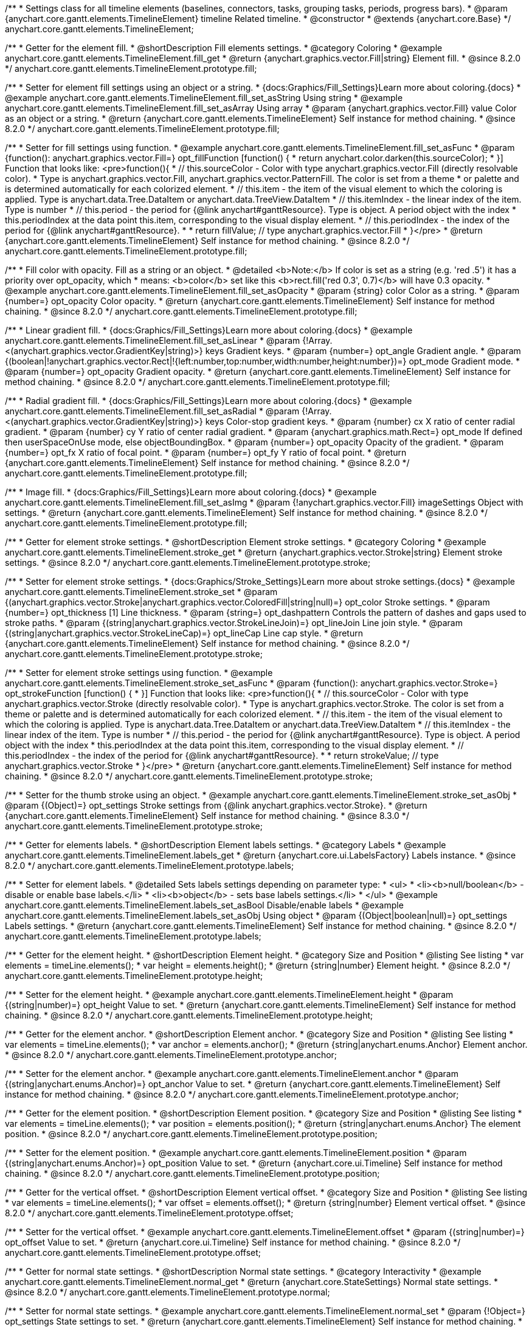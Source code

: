 /**
 * Settings class for all timeline elements (baselines, connectors, tasks, grouping tasks, periods, progress bars).
 * @param {anychart.core.gantt.elements.TimelineElement} timeline Related timeline.
 * @constructor
 * @extends {anychart.core.Base}
 */
anychart.core.gantt.elements.TimelineElement;

//----------------------------------------------------------------------------------------------------------------------
//
//  anychart.core.gantt.elements.TimelineElement.prototype.fill
//
//----------------------------------------------------------------------------------------------------------------------

/**
 * Getter for the element fill.
 * @shortDescription Fill elements settings.
 * @category Coloring
 * @example anychart.core.gantt.elements.TimelineElement.fill_get
 * @return {anychart.graphics.vector.Fill|string} Element fill.
 * @since 8.2.0
 */
anychart.core.gantt.elements.TimelineElement.prototype.fill;

/**
 * Setter for element fill settings using an object or a string.
 * {docs:Graphics/Fill_Settings}Learn more about coloring.{docs}
 * @example anychart.core.gantt.elements.TimelineElement.fill_set_asString Using string
 * @example anychart.core.gantt.elements.TimelineElement.fill_set_asArray Using array
 * @param {anychart.graphics.vector.Fill} value Color as an object or a string.
 * @return {anychart.core.gantt.elements.TimelineElement} Self instance for method chaining.
 * @since 8.2.0
 */
anychart.core.gantt.elements.TimelineElement.prototype.fill;

/**
 * Setter for fill settings using function.
 * @example anychart.core.gantt.elements.TimelineElement.fill_set_asFunc
 * @param {function(): anychart.graphics.vector.Fill=} opt_fillFunction [function() {
 *  return anychart.color.darken(this.sourceColor);
 * }] Function that looks like: <pre>function(){
 *    // this.sourceColor - Color with type anychart.graphics.vector.Fill (directly resolvable color).
 *    Type is anychart.graphics.vector.Fill, anychart.graphics.vector.PatternFill. The color is set from a theme
 *    or palette and is determined automatically for each colorized element.
 *    // this.item - the item of the visual element to which the coloring is applied. Type is anychart.data.Tree.DataItem or anychart.data.TreeView.DataItem
 *    // this.itemIndex - the linear index of the item. Type is number
 *    // this.period - the period for {@link anychart#ganttResource}. Type is object. A period object with the index
 *    this.periodIndex at the data point this.item, corresponding to the visual display element.
 *    // this.periodIndex - the index of the period for {@link anychart#ganttResource}.
 *
 *    return fillValue; // type anychart.graphics.vector.Fill
 * }</pre>
 * @return {anychart.core.gantt.elements.TimelineElement} Self instance for method chaining.
 * @since 8.2.0
 */
anychart.core.gantt.elements.TimelineElement.prototype.fill;

/**
 * Fill color with opacity. Fill as a string or an object.
 * @detailed <b>Note:</b> If color is set as a string (e.g. 'red .5') it has a priority over opt_opacity, which
 * means: <b>color</b> set like this <b>rect.fill('red 0.3', 0.7)</b> will have 0.3 opacity.
 * @example anychart.core.gantt.elements.TimelineElement.fill_set_asOpacity
 * @param {string} color Color as a string.
 * @param {number=} opt_opacity Color opacity.
 * @return {anychart.core.gantt.elements.TimelineElement} Self instance for method chaining.
 * @since 8.2.0
 */
anychart.core.gantt.elements.TimelineElement.prototype.fill;

/**
 * Linear gradient fill.
 * {docs:Graphics/Fill_Settings}Learn more about coloring.{docs}
 * @example anychart.core.gantt.elements.TimelineElement.fill_set_asLinear
 * @param {!Array.<(anychart.graphics.vector.GradientKey|string)>} keys Gradient keys.
 * @param {number=} opt_angle Gradient angle.
 * @param {(boolean|!anychart.graphics.vector.Rect|!{left:number,top:number,width:number,height:number})=} opt_mode Gradient mode.
 * @param {number=} opt_opacity Gradient opacity.
 * @return {anychart.core.gantt.elements.TimelineElement} Self instance for method chaining.
 * @since 8.2.0
 */
anychart.core.gantt.elements.TimelineElement.prototype.fill;

/**
 * Radial gradient fill.
 * {docs:Graphics/Fill_Settings}Learn more about coloring.{docs}
 * @example anychart.core.gantt.elements.TimelineElement.fill_set_asRadial
 * @param {!Array.<(anychart.graphics.vector.GradientKey|string)>} keys Color-stop gradient keys.
 * @param {number} cx X ratio of center radial gradient.
 * @param {number} cy Y ratio of center radial gradient.
 * @param {anychart.graphics.math.Rect=} opt_mode If defined then userSpaceOnUse mode, else objectBoundingBox.
 * @param {number=} opt_opacity Opacity of the gradient.
 * @param {number=} opt_fx X ratio of focal point.
 * @param {number=} opt_fy Y ratio of focal point.
 * @return {anychart.core.gantt.elements.TimelineElement} Self instance for method chaining.
 * @since 8.2.0
 */
anychart.core.gantt.elements.TimelineElement.prototype.fill;

/**
 * Image fill.
 * {docs:Graphics/Fill_Settings}Learn more about coloring.{docs}
 * @example anychart.core.gantt.elements.TimelineElement.fill_set_asImg
 * @param {!anychart.graphics.vector.Fill} imageSettings Object with settings.
 * @return {anychart.core.gantt.elements.TimelineElement} Self instance for method chaining.
 * @since 8.2.0
 */
anychart.core.gantt.elements.TimelineElement.prototype.fill;


//----------------------------------------------------------------------------------------------------------------------
//
//  anychart.core.gantt.elements.TimelineElement.prototype.stroke
//
//----------------------------------------------------------------------------------------------------------------------

/**
 * Getter for element stroke settings.
 * @shortDescription Element stroke settings.
 * @category Coloring
 * @example anychart.core.gantt.elements.TimelineElement.stroke_get
 * @return {anychart.graphics.vector.Stroke|string} Element stroke settings.
 * @since 8.2.0
 */
anychart.core.gantt.elements.TimelineElement.prototype.stroke;

/**
 * Setter for element stroke settings.
 * {docs:Graphics/Stroke_Settings}Learn more about stroke settings.{docs}
 * @example anychart.core.gantt.elements.TimelineElement.stroke_set
 * @param {(anychart.graphics.vector.Stroke|anychart.graphics.vector.ColoredFill|string|null)=} opt_color Stroke settings.
 * @param {number=} opt_thickness [1] Line thickness.
 * @param {string=} opt_dashpattern Controls the pattern of dashes and gaps used to stroke paths.
 * @param {(string|anychart.graphics.vector.StrokeLineJoin)=} opt_lineJoin Line join style.
 * @param {(string|anychart.graphics.vector.StrokeLineCap)=} opt_lineCap Line cap style.
 * @return {anychart.core.gantt.elements.TimelineElement} Self instance for method chaining.
 * @since 8.2.0
 */
anychart.core.gantt.elements.TimelineElement.prototype.stroke;

/**
 * Setter for element stroke settings using function.
 * @example anychart.core.gantt.elements.TimelineElement.stroke_set_asFunc
 * @param {function(): anychart.graphics.vector.Stroke=} opt_strokeFunction [function() {
 * }] Function that looks like: <pre>function(){
 *    // this.sourceColor - Color with type anychart.graphics.vector.Stroke (directly resolvable color).
 *    Type is anychart.graphics.vector.Stroke. The color is set from a theme or palette and is determined automatically for each colorized element.
 *    // this.item - the item of the visual element to which the coloring is applied. Type is anychart.data.Tree.DataItem or anychart.data.TreeView.DataItem
 *    // this.itemIndex - the linear index of the item. Type is number
 *    // this.period - the period for {@link anychart#ganttResource}. Type is object. A period object with the index
 *    this.periodIndex at the data point this.item, corresponding to the visual display element.
 *    // this.periodIndex - the index of the period for {@link anychart#ganttResource}.
 *
 *    return strokeValue; // type anychart.graphics.vector.Stroke
 * }</pre>
 * @return {anychart.core.gantt.elements.TimelineElement} Self instance for method chaining.
 * @since 8.2.0
 */
anychart.core.gantt.elements.TimelineElement.prototype.stroke;

/**
 * Setter for the thumb stroke using an object.
 * @example anychart.core.gantt.elements.TimelineElement.stroke_set_asObj
 * @param {(Object)=} opt_settings Stroke settings from {@link anychart.graphics.vector.Stroke}.
 * @return {anychart.core.gantt.elements.TimelineElement} Self instance for method chaining.
 * @since 8.3.0
 */
anychart.core.gantt.elements.TimelineElement.prototype.stroke;

//----------------------------------------------------------------------------------------------------------------------
//
//  anychart.core.gantt.elements.TimelineElement.prototype.labels
//
//----------------------------------------------------------------------------------------------------------------------


/**
 * Getter for elements labels.
 * @shortDescription Element labels settings.
 * @category Labels
 * @example anychart.core.gantt.elements.TimelineElement.labels_get
 * @return {anychart.core.ui.LabelsFactory} Labels instance.
 * @since 8.2.0
 */
anychart.core.gantt.elements.TimelineElement.prototype.labels;

/**
 * Setter for element labels.
 * @detailed Sets labels settings depending on parameter type:
 * <ul>
 *   <li><b>null/boolean</b> - disable or enable base labels.</li>
 *   <li><b>object</b> - sets base labels settings.</li>
 * </ul>
 * @example anychart.core.gantt.elements.TimelineElement.labels_set_asBool Disable/enable labels
 * @example anychart.core.gantt.elements.TimelineElement.labels_set_asObj Using object
 * @param {(Object|boolean|null)=} opt_settings Labels settings.
 * @return {anychart.core.gantt.elements.TimelineElement} Self instance for method chaining.
 * @since 8.2.0
 */
anychart.core.gantt.elements.TimelineElement.prototype.labels;

//----------------------------------------------------------------------------------------------------------------------
//
//  anychart.core.gantt.elements.TimelineElement.prototype.height
//
//----------------------------------------------------------------------------------------------------------------------

/**
 * Getter for the element height.
 * @shortDescription Element height.
 * @category Size and Position
 * @listing See listing
 * var elements = timeLine.elements();
 * var height = elements.height();
 * @return {string|number} Element height.
 * @since 8.2.0
 */
anychart.core.gantt.elements.TimelineElement.prototype.height;

/**
 * Setter for the element height.
 * @example anychart.core.gantt.elements.TimelineElement.height
 * @param {(string|number)=} opt_height Value to set.
 * @return {anychart.core.gantt.elements.TimelineElement} Self instance for method chaining.
 * @since 8.2.0
 */
anychart.core.gantt.elements.TimelineElement.prototype.height;

//----------------------------------------------------------------------------------------------------------------------
//
//  anychart.core.gantt.elements.TimelineElement.prototype.anchor
//
//----------------------------------------------------------------------------------------------------------------------

/**
 * Getter for the element anchor.
 * @shortDescription Element anchor.
 * @category Size and Position
 * @listing See listing
 * var elements = timeLine.elements();
 * var anchor = elements.anchor();
 * @return {string|anychart.enums.Anchor} Element anchor.
 * @since 8.2.0
 */
anychart.core.gantt.elements.TimelineElement.prototype.anchor;

/**
 * Setter for the element anchor.
 * @example anychart.core.gantt.elements.TimelineElement.anchor
 * @param {(string|anychart.enums.Anchor)=} opt_anchor Value to set.
 * @return {anychart.core.gantt.elements.TimelineElement} Self instance for method chaining.
 * @since 8.2.0
 */
anychart.core.gantt.elements.TimelineElement.prototype.anchor;

//----------------------------------------------------------------------------------------------------------------------
//
//  anychart.core.gantt.elements.TimelineElement.prototype.position
//
//----------------------------------------------------------------------------------------------------------------------

/**
 * Getter for the element position.
 * @shortDescription Element position.
 * @category Size and Position
 * @listing See listing
 * var elements = timeLine.elements();
 * var position = elements.position();
 * @return {string|anychart.enums.Anchor} The element position.
 * @since 8.2.0
 */
anychart.core.gantt.elements.TimelineElement.prototype.position;

/**
 * Setter for the element position.
 * @example anychart.core.gantt.elements.TimelineElement.position
 * @param {(string|anychart.enums.Anchor)=} opt_position Value to set.
 * @return {anychart.core.ui.Timeline} Self instance for method chaining.
 * @since 8.2.0
 */
anychart.core.gantt.elements.TimelineElement.prototype.position;

//----------------------------------------------------------------------------------------------------------------------
//
//  anychart.core.gantt.elements.TimelineElement.prototype.offset
//
//----------------------------------------------------------------------------------------------------------------------

/**
 * Getter for the vertical offset.
 * @shortDescription Element vertical offset.
 * @category Size and Position
 * @listing See listing
 * var elements = timeLine.elements();
 * var offset = elements.offset();
 * @return {string|number} Element vertical offset.
 * @since 8.2.0
 */
anychart.core.gantt.elements.TimelineElement.prototype.offset;

/**
 * Setter for the vertical offset.
 * @example anychart.core.gantt.elements.TimelineElement.offset
 * @param {(string|number)=} opt_offset Value to set.
 * @return {anychart.core.ui.Timeline} Self instance for method chaining.
 * @since 8.2.0
 */
anychart.core.gantt.elements.TimelineElement.prototype.offset;

//----------------------------------------------------------------------------------------------------------------------
//
//  anychart.core.gantt.elements.TimelineElement.prototype.normal
//
//----------------------------------------------------------------------------------------------------------------------

/**
 * Getter for normal state settings.
 * @shortDescription Normal state settings.
 * @category Interactivity
 * @example anychart.core.gantt.elements.TimelineElement.normal_get
 * @return {anychart.core.StateSettings} Normal state settings.
 * @since 8.2.0
 */
anychart.core.gantt.elements.TimelineElement.prototype.normal;

/**
 * Setter for normal state settings.
 * @example anychart.core.gantt.elements.TimelineElement.normal_set
 * @param {!Object=} opt_settings State settings to set.
 * @return {anychart.core.gantt.elements.TimelineElement} Self instance for method chaining.
 * @since 8.2.0
 */
anychart.core.gantt.elements.TimelineElement.prototype.normal;

//----------------------------------------------------------------------------------------------------------------------
//
//  anychart.core.gantt.elements.TimelineElement.prototype.selected
//
//----------------------------------------------------------------------------------------------------------------------

/**
 * Getter for selected state settings.
 * @shortDescription Selected state settings.
 * @category Interactivity
 * @example anychart.core.gantt.elements.TimelineElement.selected_get
 * @return {anychart.core.StateSettings} Selected state settings
 * @since 8.2.0
 */
anychart.core.gantt.elements.TimelineElement.prototype.selected;

/**
 * Setter for selected state settings.
 * @example anychart.core.gantt.elements.TimelineElement.selected_set
 * @param {!Object=} opt_settings State settings to set.
 * @return {anychart.core.gantt.elements.TimelineElement} Self instance for method chaining.
 * @since 8.2.0
 */
anychart.core.gantt.elements.TimelineElement.prototype.selected;


//----------------------------------------------------------------------------------------------------------------------
//
//  anychart.core.gantt.elements.TimelineElement.prototype.rendering
//
//----------------------------------------------------------------------------------------------------------------------

/**
 * Getter for rendering settings.
 * @shortDescription Rendering settings.
 * @category Interactivity
 * @example anychart.core.gantt.elements.TimelineElement.rendering_get
 * @return {anychart.core.gantt.rendering.Settings} Rendering settings.
 * @since 8.2.0
 */
anychart.core.gantt.elements.TimelineElement.prototype.rendering;

/**
 * Setter for rendering settings.
 * @example anychart.core.gantt.elements.TimelineElement.rendering_set
 * @param {Object=} opt_settings Rendering settings from {@link anychart.core.gantt.rendering.Settings}.
 * @return {anychart.core.gantt.elements.TimelineElement} Self instance for method chaining.
 * @since 8.2.0
 */
anychart.core.gantt.elements.TimelineElement.prototype.rendering;

//----------------------------------------------------------------------------------------------------------------------
//
//  anychart.core.gantt.elements.TimelineElement.prototype.edit
//
//----------------------------------------------------------------------------------------------------------------------

/**
 * Getter for live edit settings.
 * @shortDescription Live edit mode.
 * @category Interactivity
 * @example anychart.core.gantt.elements.TimelineElement.edit_get
 * @return {anychart.core.gantt.edit.ElementEdit} Live edit settings.
 * @since 8.3.0
 */
anychart.core.gantt.elements.TimelineElement.prototype.edit;

/**
 * Setter for live edit settings.
 * {docs:Gantt_Chart/Live_Edit_UI_and_API}Learn more about Live editing.{docs}
 * @detailed Sets live edit settings depending on parameter type:
 * <ul>
 *   <li><b>boolean</b> - disable or enable live edit.</li>
 *   <li><b>object</b> - sets live edit settings.</li>
 * </ul>
 * @example anychart.core.gantt.elements.TimelineElement.edit_set_asBool Enable/Disable live editing
 * @example anychart.core.gantt.elements.TimelineElement.edit_set_asObj Using object
 * @param {(Object|boolean)=} opt_settings [false] Live edit settings to set.
 * @return {anychart.core.gantt.elements.TimelineElement} Self instance for method chaining.
 * @since 8.3.0
 */
anychart.core.gantt.elements.TimelineElement.prototype.edit;

/** @inheritDoc */
anychart.core.gantt.elements.TimelineElement.prototype.dispose;

/** @inheritDoc */
anychart.core.gantt.elements.TimelineElement.prototype.listen;

/** @inheritDoc */
anychart.core.gantt.elements.TimelineElement.prototype.listenOnce;

/** @inheritDoc */
anychart.core.gantt.elements.TimelineElement.prototype.removeAllListeners;

/** @inheritDoc */
anychart.core.gantt.elements.TimelineElement.prototype.unlisten;

/** @inheritDoc */
anychart.core.gantt.elements.TimelineElement.prototype.unlistenByKey;


